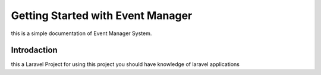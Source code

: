 Getting Started with Event Manager
=========================================
this is a simple documentation of Event Manager System.


Introdaction
------------------
this a Laravel Project for using this project you should have knowledge of laravel applications